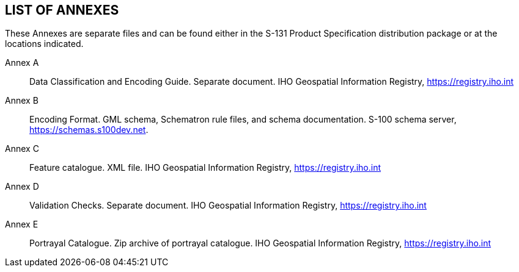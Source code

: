 
== LIST OF ANNEXES

These Annexes are separate files and can be found either in the S-131
Product Specification distribution package or at the locations indicated.

Annex A:: Data Classification and Encoding Guide. Separate document.
IHO Geospatial Information Registry, https://registry.iho.int

Annex B:: Encoding Format. GML schema, Schematron rule files, and
schema documentation. S-100 schema server, https://schemas.s100dev.net.

Annex C:: Feature catalogue. XML file. IHO Geospatial Information
Registry, https://registry.iho.int

Annex D:: Validation Checks. Separate document. IHO Geospatial Information
Registry, https://registry.iho.int

Annex E:: Portrayal Catalogue. Zip archive of portrayal catalogue.
IHO Geospatial Information Registry, https://registry.iho.int

